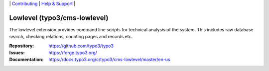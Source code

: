 \|
`Contributing <https://docs.typo3.org/m/typo3/guide-contributionworkflow/main/en-us/Index.html>`__  \|
`Help & Support <https://typo3.org/help>`__ \|

=============================
Lowlevel (typo3/cms-lowlevel)
=============================

The lowlevel extension provides command line scripts for technical analysis of
the system. This includes raw database search, checking relations, counting
pages and records etc.

:Repository: https://github.com/typo3/typo3
:Issues: https://forge.typo3.org/
:Documentation: https://docs.typo3.org/c/typo3/cms-lowlevel/master/en-us
